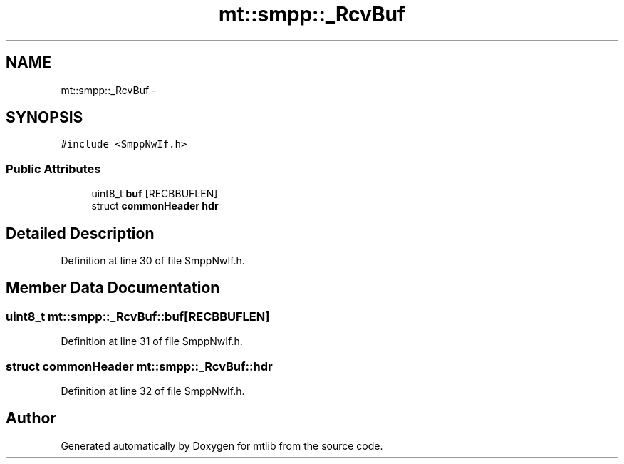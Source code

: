 .TH "mt::smpp::_RcvBuf" 3 "Fri Jan 21 2011" "mtlib" \" -*- nroff -*-
.ad l
.nh
.SH NAME
mt::smpp::_RcvBuf \- 
.SH SYNOPSIS
.br
.PP
.PP
\fC#include <SmppNwIf.h>\fP
.SS "Public Attributes"

.in +1c
.ti -1c
.RI "uint8_t \fBbuf\fP [RECBBUFLEN]"
.br
.ti -1c
.RI "struct \fBcommonHeader\fP \fBhdr\fP"
.br
.in -1c
.SH "Detailed Description"
.PP 
Definition at line 30 of file SmppNwIf.h.
.SH "Member Data Documentation"
.PP 
.SS "uint8_t \fBmt::smpp::_RcvBuf::buf\fP[RECBBUFLEN]"
.PP
Definition at line 31 of file SmppNwIf.h.
.SS "struct \fBcommonHeader\fP \fBmt::smpp::_RcvBuf::hdr\fP"
.PP
Definition at line 32 of file SmppNwIf.h.

.SH "Author"
.PP 
Generated automatically by Doxygen for mtlib from the source code.
